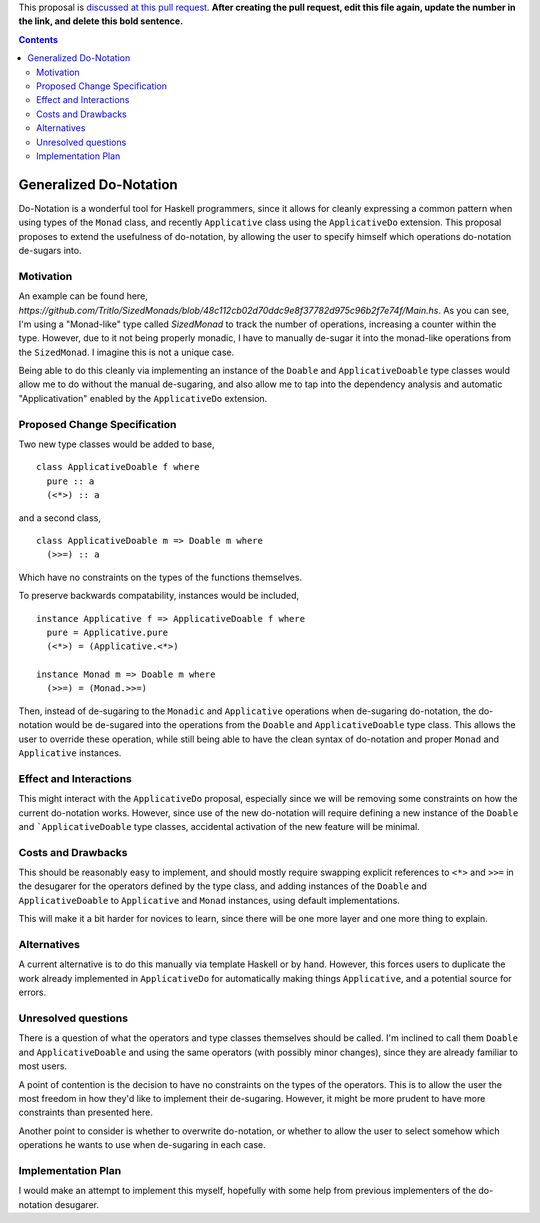 .. proposal-number:: Leave blank. This will be filled in when the proposal is
                     accepted.

.. trac-ticket:: Leave blank. This will eventually be filled with the Trac
                 ticket number which will track the progress of the
                 implementation of the feature.

.. implemented:: Leave blank. This will be filled in with the first GHC version which
                 implements the described feature.

.. highlight:: haskell

This proposal is `discussed at this pull request <https://github.com/ghc-proposals/ghc-proposals/pull/0>`_.
**After creating the pull request, edit this file again, update the number in the link, and delete this bold sentence.**

.. contents::


Generalized Do-Notation
==============

Do-Notation is a wonderful tool for Haskell programmers, since it allows for cleanly expressing a common pattern when
using types of the ``Monad`` class, and recently ``Applicative`` class using the ``ApplicativeDo`` extension. This proposal
proposes to extend the usefulness of do-notation, by allowing the user to specify himself which operations do-notation de-sugars
into.

Motivation
------------
An example can be found here, `https://github.com/Tritlo/SizedMonads/blob/48c112cb02d70ddc9e8f37782d975c96b2f7e74f/Main.hs`.
As you can see, I'm using a "Monad-like" type called `SizedMonad` to track the number of operations, increasing a counter
within the type. However, due to it not being properly monadic, I have to manually de-sugar it into the monad-like operations
from the ``SizedMonad``. I imagine this is not a unique case. 

Being able to do this cleanly via implementing an instance of the ``Doable`` and ``ApplicativeDoable`` type classes would allow
me to do without the manual de-sugaring, and also allow me to tap into the dependency analysis and automatic "Applicativation"
enabled by the ``ApplicativeDo`` extension.

Proposed Change Specification
-----------------------------

Two new type classes would be added to base,

::

  class ApplicativeDoable f where
    pure :: a
    (<*>) :: a

and a second class,

::

  class ApplicativeDoable m => Doable m where
    (>>=) :: a

Which have no constraints on the types of the functions themselves.

To preserve backwards compatability, instances would be included,

::

  instance Applicative f => ApplicativeDoable f where
    pure = Applicative.pure
    (<*>) = (Applicative.<*>)
    
  instance Monad m => Doable m where
    (>>=) = (Monad.>>=)

Then, instead of de-sugaring to the ``Monadic`` and ``Applicative`` operations when de-sugaring do-notation, the do-notation
would be de-sugared into the operations from the ``Doable`` and ``ApplicativeDoable`` type class. This allows the user to
override these operation, while still being able to have the clean syntax of do-notation and proper ``Monad`` and ``Applicative``
instances.

Effect and Interactions
-----------------------

This might interact with the ``ApplicativeDo`` proposal, especially since we will be removing some
constraints on how the current do-notation works. However, since use of the new do-notation will require
defining a new instance of the ``Doable`` and ```ApplicativeDoable`` type classes, accidental activation of
the new feature will be minimal.

Costs and Drawbacks
-------------------

This should be reasonably easy to implement, and should mostly require swapping explicit references to ``<*>`` and ``>>=`` in
the desugarer for the operators defined by the type class, and adding instances of the ``Doable`` and ``ApplicativeDoable`` to
``Applicative`` and ``Monad`` instances, using default implementations.

This will make it a bit harder for novices to learn, since there will be one more layer and one more thing to explain.

Alternatives
------------
A current alternative is to do this manually via template Haskell or by hand. However, this
forces users to duplicate the work already implemented in ``ApplicativeDo`` for automatically making things
``Applicative``, and a potential source for errors.

Unresolved questions
--------------------
There is a question of what the operators and type classes themselves should be called. I'm inclined to call them ``Doable``
and ``ApplicativeDoable`` and using the same operators (with possibly minor changes), since they are already familiar to most
users.

A point of contention is the decision to have no constraints on the types of the operators. This is to allow the user the
most freedom in how they'd like to implement their de-sugaring. However, it might be more prudent to have more constraints
than presented here.

Another point to consider is whether to overwrite do-notation, or whether to allow the user to select somehow which operations
he wants to use when de-sugaring in each case. 

Implementation Plan
-------------------
I would make an attempt to implement this myself, hopefully with some help from previous implementers of the do-notation desugarer.
